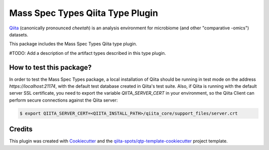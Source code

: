 Mass Spec Types Qiita Type Plugin
=================================

|Build Status| |Coverage Status|

`Qiita <https://github.com/biocore/qiita/>`__ (canonically pronounced *cheetah*)
is an analysis environment for microbiome (and other "comparative -omics")
datasets.

This package includes the Mass Spec Types Qiita type plugin.

#TODO: Add a description of the artifact types described in this type plugin.

How to test this package?
-------------------------
In order to test the Mass Spec Types package, a local
installation of Qiita should be running in test mode on the address
`https://localhost:21174`, with the default test database created in Qiita's
test suite. Also, if Qiita is running with the default server SSL certificate,
you need to export the variable `QIITA_SERVER_CERT` in your environment, so the
Qiita Client can perform secure connections against the Qiita server:

.. code-block:: bash

    $ export QIITA_SERVER_CERT=<QIITA_INSTALL_PATH>/qiita_core/support_files/server.crt

Credits
-------

This plugin was created with `Cookiecutter <https://github.com/audreyr/cookiecutter>`__
and the `qiita-spots/qtp-template-cookiecutter <https://github.com/qiita-spots/qtp-template-cookiecutter>`__
project template.

.. |Build Status| image:: https://travis-ci.org/qiita-spots/qtp-mass-spec.png?branch=master
   :target: https://travis-ci.org/qiita-spots/qtp-mass-spec
.. |Coverage Status| image:: https://coveralls.io/repos/qiita-spots/qtp-mass-spec/badge.png?branch=master
   :target: https://coveralls.io/r/qiita-spots/qtp-mass-spec
